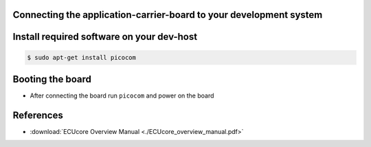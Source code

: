 Connecting the application-carrier-board to your development system 
===================================================================

.. image:: ECUCore.png

Install required software on your dev-host
==========================================

.. code-block:: console

    $ sudo apt-get install picocom

Booting the board
=================

* After connecting the board run ``picocom`` and power on the board

.. raw:: html

    <tty-player controls poster=npt:28.5 cols=72 rows=30 src="../_static/target_boot.ttyrec"></tty-player>

References
==========

* :download:`ECUcore Overview Manual <./ECUcore_overview_manual.pdf>`
